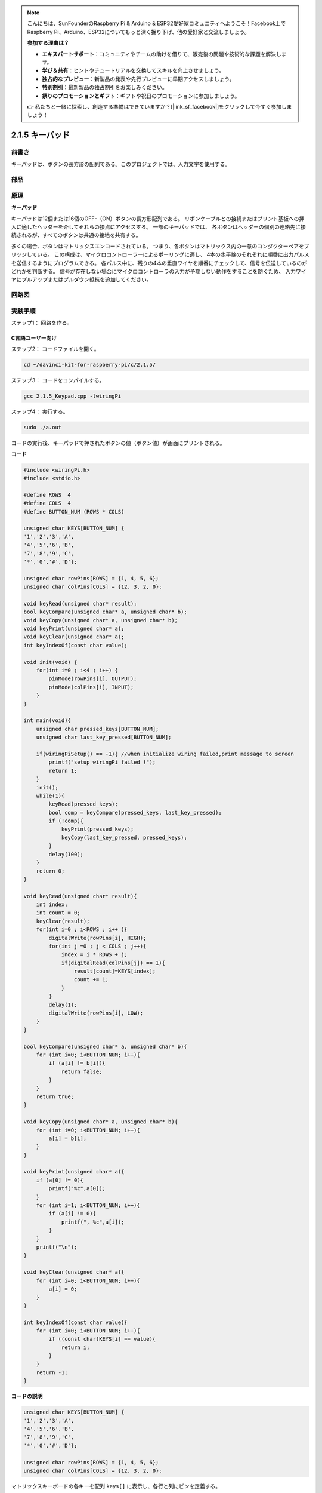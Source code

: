 .. note::

    こんにちは、SunFounderのRaspberry Pi & Arduino & ESP32愛好家コミュニティへようこそ！Facebook上でRaspberry Pi、Arduino、ESP32についてもっと深く掘り下げ、他の愛好家と交流しましょう。

    **参加する理由は？**

    - **エキスパートサポート**：コミュニティやチームの助けを借りて、販売後の問題や技術的な課題を解決します。
    - **学び＆共有**：ヒントやチュートリアルを交換してスキルを向上させましょう。
    - **独占的なプレビュー**：新製品の発表や先行プレビューに早期アクセスしましょう。
    - **特別割引**：最新製品の独占割引をお楽しみください。
    - **祭りのプロモーションとギフト**：ギフトや祝日のプロモーションに参加しましょう。

    👉 私たちと一緒に探索し、創造する準備はできていますか？[|link_sf_facebook|]をクリックして今すぐ参加しましょう！

.. _py_keypad:

2.1.5 キーパッド
=================

前書き
------------

キーパッドは、ボタンの長方形の配列である。このプロジェクトでは、入力文字を使用する。

部品
----------

.. image:: media/list_2.1.5_keypad.png


原理
---------

**キーパッド**

キーパッドは12個または16個のOFF-（ON）ボタンの長方形配列である。
リボンケーブルとの接続またはプリント基板への挿入に適したヘッダーを介してそれらの接点にアクセスする。
一部のキーパッドでは、
各ボタンはヘッダーの個別の連絡先に接続されるが、すべてのボタンは共通の接地を共有する。

.. image:: media/image314.png


多くの場合、ボタンはマトリックスエンコードされている。
つまり、各ボタンはマトリックス内の一意のコンダクターペアをブリッジしている。
この構成は、マイクロコントローラーによるポーリングに適し、
4本の水平線のそれぞれに順番に出力パルスを送信するようにプログラムできる。
各パルス中に、残りの4本の垂直ワイヤを順番にチェックして、信号を伝送しているのがどれかを判断する。
信号が存在しない場合にマイクロコントローラの入力が予期しない動作をすることを防ぐため、
入力ワイヤにプルアップまたはプルダウン抵抗を追加してください。

回路図
-----------------

.. image:: media/image315.png


.. image:: media/image316.png


実験手順
-----------------------

ステップ1： 回路を作る。

.. image:: media/image186.png
    :width: 800



C言語ユーザー向け
^^^^^^^^^^^^^^^^^^^^^^

ステップ2： コードファイルを開く。

.. raw:: html

   <run></run>

.. code-block::

    cd ~/davinci-kit-for-raspberry-pi/c/2.1.5/

ステップ3： コードをコンパイルする。

.. raw:: html

   <run></run>

.. code-block::

    gcc 2.1.5_Keypad.cpp -lwiringPi

ステップ4： 実行する。

.. raw:: html

   <run></run>

.. code-block::

    sudo ./a.out

コードの実行後、キーパッドで押されたボタンの値（ボタン値）が画面にプリントされる。

**コード**

.. code-block:: c

    #include <wiringPi.h>
    #include <stdio.h>

    #define ROWS  4 
    #define COLS  4
    #define BUTTON_NUM (ROWS * COLS)

    unsigned char KEYS[BUTTON_NUM] {  
    '1','2','3','A',
    '4','5','6','B',
    '7','8','9','C',
    '*','0','#','D'};

    unsigned char rowPins[ROWS] = {1, 4, 5, 6}; 
    unsigned char colPins[COLS] = {12, 3, 2, 0};

    void keyRead(unsigned char* result);
    bool keyCompare(unsigned char* a, unsigned char* b);
    void keyCopy(unsigned char* a, unsigned char* b);
    void keyPrint(unsigned char* a);
    void keyClear(unsigned char* a);
    int keyIndexOf(const char value);

    void init(void) {
        for(int i=0 ; i<4 ; i++) {
            pinMode(rowPins[i], OUTPUT);
            pinMode(colPins[i], INPUT);
        }
    }

    int main(void){
        unsigned char pressed_keys[BUTTON_NUM];
        unsigned char last_key_pressed[BUTTON_NUM];

        if(wiringPiSetup() == -1){ //when initialize wiring failed,print message to screen
            printf("setup wiringPi failed !");
            return 1; 
        }
        init();
        while(1){
            keyRead(pressed_keys);
            bool comp = keyCompare(pressed_keys, last_key_pressed);
            if (!comp){
                keyPrint(pressed_keys);
                keyCopy(last_key_pressed, pressed_keys);
            }
            delay(100);
        }
        return 0;  
    }

    void keyRead(unsigned char* result){
        int index;
        int count = 0;
        keyClear(result);
        for(int i=0 ; i<ROWS ; i++ ){
            digitalWrite(rowPins[i], HIGH);
            for(int j =0 ; j < COLS ; j++){
                index = i * ROWS + j;
                if(digitalRead(colPins[j]) == 1){
                    result[count]=KEYS[index];
                    count += 1;
                }
            }
            delay(1);
            digitalWrite(rowPins[i], LOW);
        }
    }

    bool keyCompare(unsigned char* a, unsigned char* b){
        for (int i=0; i<BUTTON_NUM; i++){
            if (a[i] != b[i]){
                return false;
            }
        }
        return true;
    }

    void keyCopy(unsigned char* a, unsigned char* b){
        for (int i=0; i<BUTTON_NUM; i++){
            a[i] = b[i];
        }
    }

    void keyPrint(unsigned char* a){
        if (a[0] != 0){
            printf("%c",a[0]);
        }
        for (int i=1; i<BUTTON_NUM; i++){
            if (a[i] != 0){
                printf(", %c",a[i]);
            }
        }
        printf("\n");
    }

    void keyClear(unsigned char* a){
        for (int i=0; i<BUTTON_NUM; i++){
            a[i] = 0;
        }
    }

    int keyIndexOf(const char value){
        for (int i=0; i<BUTTON_NUM; i++){
            if ((const char)KEYS[i] == value){
                return i;
            }
        }
        return -1;
    }

**コードの説明**

.. code-block:: c

    unsigned char KEYS[BUTTON_NUM] {  
    '1','2','3','A',
    '4','5','6','B',
    '7','8','9','C',
    '*','0','#','D'};

    unsigned char rowPins[ROWS] = {1, 4, 5, 6}; 
    unsigned char colPins[COLS] = {12, 3, 2, 0};

マトリックスキーボードの各キーを配列 ``keys[]`` に表示し、各行と列にピンを定義する。

.. code-block:: c

    while(1){
            keyRead(pressed_keys);
            bool comp = keyCompare(pressed_keys, last_key_pressed);
            if (!comp){
                keyPrint(pressed_keys);
                keyCopy(last_key_pressed, pressed_keys);
            }
            delay(100);
        }



これは、ボタン値を読み取り、プリントするメイン関数の一部である。

関数 ``keyRead()`` は、すべてのボタンの状態を読み取る。

``KeyCompare()`` と ``keyCopy()`` は、ボタンの状態が変化したかどうか（つまり、ボタンが押されたか離されたか）を判断するために使用される。

``keyPrint()`` は現在のレベルが高レベル（ボタンが押されている）のボタンのボタン値をプリントする。

.. code-block:: c

    void keyRead(unsigned char* result){
        int index;
        int count = 0;
        keyClear(result);
        for(int i=0 ; i<ROWS ; i++ ){
            digitalWrite(rowPins[i], HIGH);
            for(int j =0 ; j < COLS ; j++){
                index = i * ROWS + j;
                if(digitalRead(colPins[j]) == 1){
                    result[count]=KEYS[index];
                    count += 1;
                }
            }
            delay(1);
            digitalWrite(rowPins[i], LOW);
        }
    }

この関数は各行に順番に高レベルを割り当て、列のキーが押されると、
キーが配置されている列が高レベルになる。two- layer loopの判定後、
キー状態のコンパイルにより配列（ ``reasult[]`` ）が生成される。

ボタン3を押すとき：

.. image:: media/image187.png


``RowPin[0]`` は高レベルで書き込み、
``colPin[2]`` は高レベルになる。
``ColPin[0]`` 、 ``colPin[1]`` 、 ``colPin[3]`` は低レベルになる。

これにより、 ``0,0,1,0`` が得られる。 ``rowPin[1]`` 、 ``rowPin[2]`` 、 ``rowPin[3]`` が高レベルで書き込まれると、
``colPin[0]`` 〜 ``colPin[4]`` は低レベルになる。

ループ判定が完了すると、配列が生成される：

.. code-block:: c

    result[BUTTON_NUM] {  
    0, 0, 1, 0,
    0, 0, 0, 0,
    0, 0, 0, 0,
    0, 0, 0, 0};

.. code-block:: c

    bool keyCompare(unsigned char* a, unsigned char* b){
        for (int i=0; i<BUTTON_NUM; i++){
            if (a[i] != b[i]){
                return false;
            }
        }
        return true;
    }

    void keyCopy(unsigned char* a, unsigned char* b){
        for (int i=0; i<BUTTON_NUM; i++){
            a[i] = b[i];
        }
    }


これら二つの関数は、キーの状態が変化したかどうかを判断するために使用され、たとえば、
「3」または「2」を押したときに手を離すと、 ``keyCompare()`` はfalseを返す。

``KeyCopy() ``はそれぞれの比較後に配列（ ``last_key_pressed[BUTTON_NUM]`` ）
の現在のボタン値を書き換えるために使用される。ですから次回にそれらを比較できる。

.. code-block:: c

    void keyPrint(unsigned char* a){
    //printf("{");
        if (a[0] != 0){
            printf("%c",a[0]);
        }
        for (int i=1; i<BUTTON_NUM; i++){
            if (a[i] != 0){
                printf(", %c",a[i]);
            }
        }
        printf("\n");
    }

この関数は現在押されているボタンの値をプリントするために使用される。
「1」ボタンを押すと、「1」がプリントされる。
ボタン「1」と「3」が押されると、「1、3」がプリントされる。

Python言語ユーザー向け
^^^^^^^^^^^^^^^^^^^^^^^^^

ステップ2： コードファイルを開く。

.. raw:: html

   <run></run>

.. code-block:: 

    cd ~/davinci-kit-for-raspberry-pi/python/

ステップ3： 実行する。

.. raw:: html

   <run></run>

.. code-block:: 

    sudo python3 2.1.5_Keypad.py

コードの実行後、キーパッドで押されたボタンの値（ボタン値）が画面にプリントされる。



**コード**


.. note::

   以下のコードを **変更/リセット/コピー/実行/停止** できます。 ただし、その前に、 ``davinci-kit-for-raspberry-pi/python`` のようなソースコードパスに移動する必要があります。 
    
.. raw:: html

    <run></run>

.. code-block:: python

    import RPi.GPIO as GPIO
    import time

    class Keypad():

        def __init__(self, rowsPins, colsPins, keys):
            self.rowsPins = rowsPins
            self.colsPins = colsPins
            self.keys = keys
            GPIO.setwarnings(False)
            GPIO.setmode(GPIO.BCM)
            GPIO.setup(self.rowsPins, GPIO.OUT, initial=GPIO.LOW)
            GPIO.setup(self.colsPins, GPIO.IN, pull_up_down=GPIO.PUD_DOWN)

        def read(self):
            pressed_keys = []
            for i, row in enumerate(self.rowsPins):
                GPIO.output(row, GPIO.HIGH)
                for j, col in enumerate(self.colsPins):
                    index = i * len(self.colsPins) + j
                    if (GPIO.input(col) == 1):
                        pressed_keys.append(self.keys[index])
                GPIO.output(row, GPIO.LOW)
            return pressed_keys

    def setup():
        global keypad, last_key_pressed
        rowsPins = [18,23,24,25]
        colsPins = [10,22,27,17]
        keys = ["1","2","3","A",
                "4","5","6","B",
                "7","8","9","C",
                "*","0","#","D"]
        keypad = Keypad(rowsPins, colsPins, keys)
        last_key_pressed = []

    def loop():
        global keypad, last_key_pressed
        pressed_keys = keypad.read()
        if len(pressed_keys) != 0 and last_key_pressed != pressed_keys:
            print(pressed_keys)
        last_key_pressed = pressed_keys
        time.sleep(0.1)

    # Define a destroy function for clean up everything after the script finished
    def destroy():
        # Release resource
        GPIO.cleanup() 

    if __name__ == '__main__':     # Program start from here
        try:
            setup()
            while True:
                loop()
        except KeyboardInterrupt:   # When 'Ctrl+C' is pressed, the program destroy() will be executed.
            destroy()

**コードの説明**

.. code-block:: python

    def setup():
        global keypad, last_key_pressed
        rowsPins = [18,23,24,25]
        colsPins = [10,22,27,17]
        keys = ["1","2","3","A",
                "4","5","6","B",
                "7","8","9","C",
                "*","0","#","D"]
        keypad = Keypad(rowsPins, colsPins, keys)
        last_key_pressed = []

マトリックスキーボードの各キーを配列 ``keys[]`` に表示し、各行と列にピンを定義する。

.. code-block:: python

    def loop():
        global keypad, last_key_pressed
        pressed_keys = keypad.read()
        if len(pressed_keys) != 0 and last_key_pressed != pressed_keys:
            print(pressed_keys)
        last_key_pressed = pressed_keys
        time.sleep(0.1)

これは、ボタン値を読み取り、プリントするメイン関数の一部である。

関数 ``keyRead()`` は、すべてのボタンの状態を読み取る。

``if len(pressed_keys)!= 0`` と ``last_key_pressed != Pressed_keys`` のステートメントは、

キーが押されたかどうか、押されたボタンの状態を判断するために使用される。（「1」を押したときに「3」を押した場合、判断は受け入れられる。）

条件が主張できる場合、現在押されているキーの値をプリントする。

ステートメント ``last_key_pressed = pressed_keys`` は、それぞれの判断の状態を配列 ``last_key_pressed`` に割り当て、次の条件判断を容易にする。

.. code-block:: python

    def read(self):
            pressed_keys = []
            for i, row in enumerate(self.rowsPins):
                GPIO.output(row, GPIO.HIGH)
                for j, col in enumerate(self.colsPins):
                    index = i * len(self.colsPins) + j
                    if (GPIO.input(col) == 1):
                        pressed_keys.append(self.keys[index])
                GPIO.output(row, GPIO.LOW)
            return pressed_keys

この関数は各行に順番に高レベルを割り当て、列のボタンが押されると、
キーが配置されている列が高レベルになる。
2層ループが判定された後、状態が1のボタンの値は、 ``pressed_keys`` 配列に保存される。

キー「3」を押すと：

.. image:: media/image187.png


``rowPins[0]`` は高レベルで書き込まれ、 ``colPins[2]`` は高レベルになり。

``colPins[0]`` 、 ``colPins[1]`` 、 ``colPins[3]`` は低レベルになる。

4つの状態がある： ``0、0、1、0`` 。そして、 ``pressed_keys`` に「3」を書き込む。

``rowPins[1]`` 、 ``rowPins[2]`` 、 ``rowPins[3]`` が高レベルに書き込まれると、 ``colPins[0]`` 〜 ``colPins[4]`` は低レベルになる。

ループが停止し、 ``pressed_keys = '3'`` が返される。

ボタン「1」と「3」を押すと、 ``pressed_keys =['1'、'3']`` が返される。

現象画像
------------------

.. image:: media/image188.jpeg



